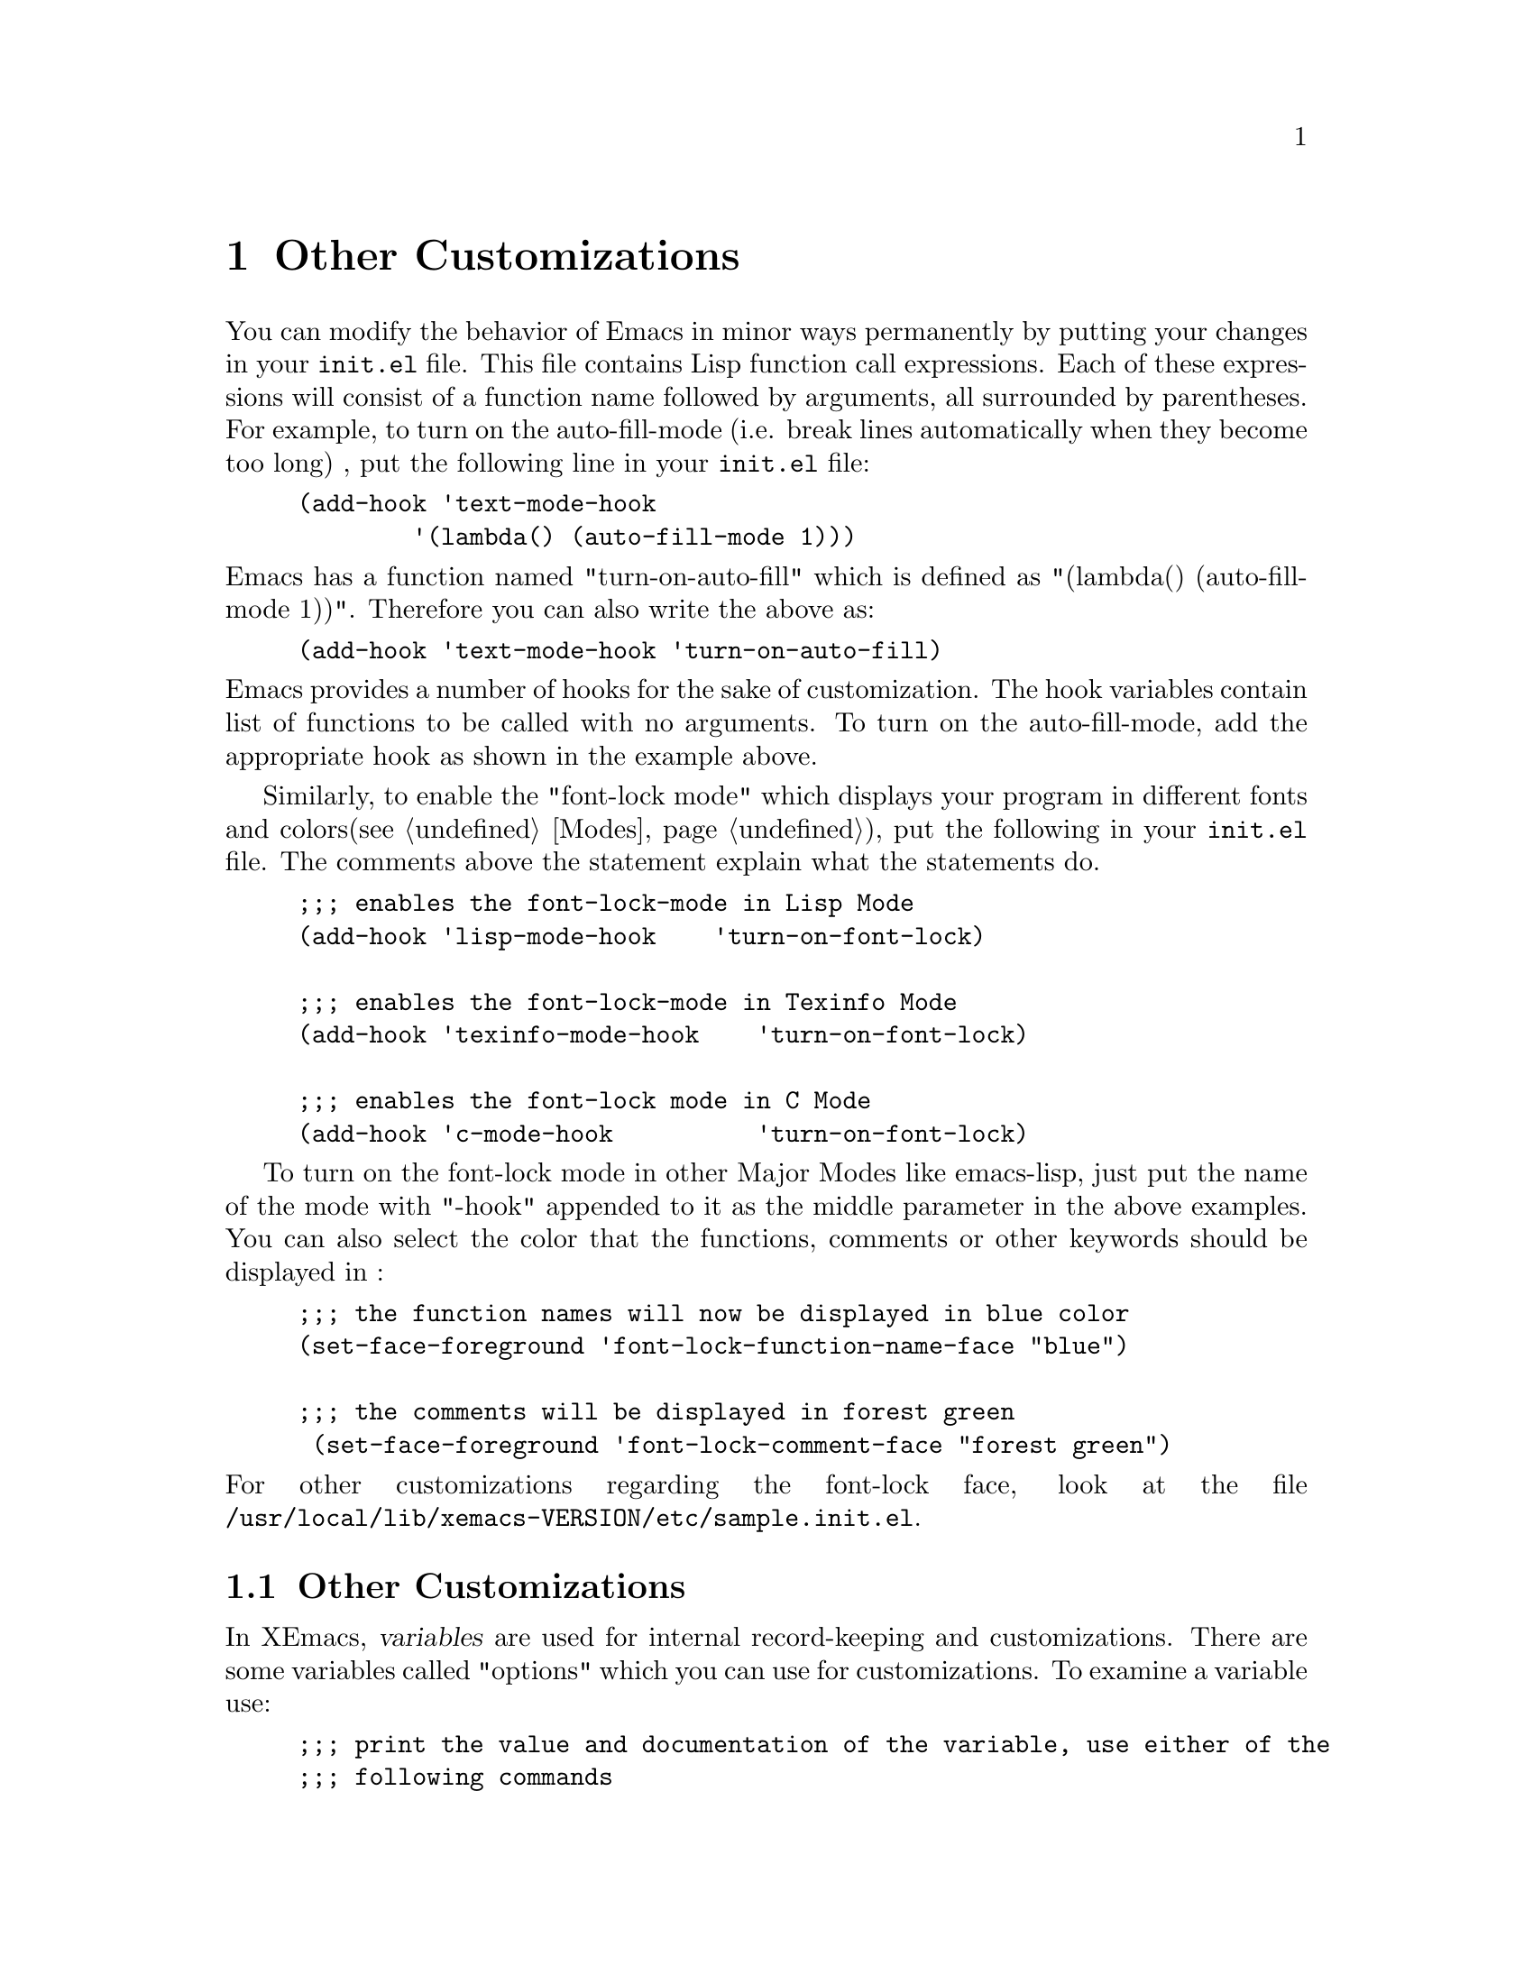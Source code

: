 @comment  node-name,  next,  previous,  up
@node Other Customizations, Select and Move, Files, Top
@chapter Other Customizations
@cindex customize
@cindex hook
@cindex font-lock-mode

You can modify the behavior of Emacs in minor ways permanently by
putting your changes in your @file{init.el} file. This file contains Lisp
function call expressions. Each of these expressions will consist of a
function name followed by arguments, all surrounded by parentheses. For
example, to turn on the auto-fill-mode (i.e. break lines automatically
when they become too long) , put the following  line in your
@file{init.el} file: 

@example
(add-hook 'text-mode-hook 
        '(lambda() (auto-fill-mode 1)))
@end example

@noindent
Emacs has a function named "turn-on-auto-fill" which is defined as
"(lambda() (auto-fill-mode 1))". Therefore you can also write the above
as: 

@example
(add-hook 'text-mode-hook 'turn-on-auto-fill)
@end example

@noindent
Emacs provides a number of hooks for the sake of customization. The hook
variables contain list of functions to be called with no arguments. To
turn on the auto-fill-mode, add the appropriate hook as shown in the
example above.

Similarly, to enable the "font-lock mode" which displays your program in
different fonts and colors(@pxref{Modes}), put the following in your
@file{init.el} file. The comments above the statement explain what the
statements do.

@example
;;; enables the font-lock-mode in Lisp Mode
(add-hook 'lisp-mode-hook    'turn-on-font-lock)

;;; enables the font-lock-mode in Texinfo Mode
(add-hook 'texinfo-mode-hook    'turn-on-font-lock)

;;; enables the font-lock mode in C Mode
(add-hook 'c-mode-hook          'turn-on-font-lock)
@end example

To turn on the font-lock mode in other Major Modes like emacs-lisp, just
put the name of the mode with "-hook" appended to it as the middle
parameter in the above examples. You can also select the color that the
functions, comments or other keywords  should be displayed in :

@example
;;; the function names will now be displayed in blue color
(set-face-foreground 'font-lock-function-name-face "blue")

;;; the comments will be displayed in forest green 
 (set-face-foreground 'font-lock-comment-face "forest green")
@end example

@noindent
For other customizations regarding the font-lock face, look at the file
@file{/usr/local/lib/xemacs-VERSION/etc/sample.init.el}. 



@comment  node-name,  next,  previous,  up
@menu
* Setting Variables::           Customizing Emacs variables
* Init File::                   Some examples of Lisp expressions in
                                init.el file
@end menu

@node Setting Variables, Init File, Other Customizations, Other Customizations
@section Other Customizations
@cindex setting variables
@findex describe-variable

In XEmacs, @dfn{variables} are used for internal record-keeping and
customizations. There are some variables called "options" which you can
use for customizations. To examine a variable use:

@example
;;; print the value and documentation of the variable, use either of the
;;; following commands
C-h v
M-x describe variable
@end example

After you type any of the above commands, you will be prompted for a
variable name in the @dfn{echo area}. Type in the name of the variable,
for example, type  @var{case-fold-search} @key{RET}
Your window will split into two and you will see the following message
in that window:

@example
case-fold-search's value is t
This value is specific to the current buffer.

Documentation:
*Non-nil if searches should ignore case.
Automatically becomes buffer-local when set in any fashion.

@end example

@noindent
Since this variable's value is 't' searches will ignore case. If you
want case-sensitive-search (i.e. if you are searching for "Foo" and you do
not want "foo" to be included in the search, you need to set this
variable to "nil". In order to do that, use:

@findex set-variable
@example
M-x set-variable
@end example

@noindent
Emacs will prompt you for the variable which you wish to set. Type in
"case-fold-search" and hit @key{RET}. You will see the following
message:

@example
Set case-fold-search to value:
@end example

@noindent
Type "nil" and hit @key{RET}.  Now if you again use @kbd{M-x describe
variable} , you will see that the new value of case-fold-search will be
"nil" and your searches will be case-sensitive. This will be effective
only for that Emacs session. If you want to change the value of a
variable permanently put the following statement in your @file{init.el}
file :

@example
(setq case-fold-search nil)
@end example

@noindent
This statement will make searches case-sensitive only in the current
buffer which is the @file{init.el} file. This will not be very useful. To
make searches case-sensitive globally in all buffers, use:

@example
(setq-default case-fold-search nil)
@end example

If you want to change the value of any other variable, use :

@example
(setq <variable-name> <new value>)
@end example

@noindent
"setq" will assign the "new value" to the "variable-name" .  


If you want a list of the "options" i.e. the variables available for
customization type:

@findex list-options
@findex edit-options
@example

;;; displays a buffer listing names, values and documentation of options
M-x list-options

;;; displays options and allows you to edit those list of options
M-x edit-options

@end example

@noindent
Try these options. If you are using edit-options to edit a variable,
just point at the variable you wish to edit and use one of the following
commands:

@table @b
@item 1
Set the value of the variable to t (non-nil).
@item 0
Set the value of the variable to nil.
@item n
Move to the next variable.
@item p
Move to the previous variable.
@end table


There are some other options available to make the value of a variable
local to a buffer and then to switch to its global value. You can also
have a @dfn{local variables list} in a file which specifies the values
to use for certain Emacs variables when you edit that
file. @xref{Variables,,,xemacs,XEmacs User's Manual}, for information on
these options.


@comment  node-name,  next,  previous,  up
@node Init File,  , Setting Variables, Other Customizations
@section Init File Examples
@cindex init file examples

   For customizing Emacs, you need to put Lisp expressions in your
@file{init.el} file. The following are some useful Lisp expressions. If
you find any of them useful, just type them in your @file{init.el} file:

@itemize @bullet
@item 
The following expression will make @key{TAB} in C mode insert a real tab
character if the cursor or point is in the middle of the line. Now
hitting the @key{TAB} key will indent a line only if the cursor is at
the left margin or in the line's indentation:

@example
(setq c-tab-always-indent nil)
@end example

@noindent
The value of the variable @var{c-tab-always-indent} is usually @samp{t}
for @samp{true}. When this variable is true, then hitting the @key{TAB}
key always indents the current line. 

@item
This expression will turn on the @var{auto-fill-mode} when you are in
text mode:

@example
(setq text-mode-hook 'turn-on-auto-fill)
@end example

This mode will automatically break lines when you type a space so that
the lines don't become too long. The length of the lines is controlled
by the variable @var{fill-column}. You can set this variable to a value
you wish. Look at the documentation for this variable to see its default
value. To change the value to 75 for example, use:

@vindex fill-column
@example
(setq-default fill-column 75)
@end example

@noindent
This will change the value of this variable globally. 

@item
@findex eval-expression
The following expression will enable the use of @var{eval-expression}
without confirmation:

@example
(put 'eval-expression 'disabled nil)
@end example

@noindent
Now when you use @var{eval-expression}, it will print the value of the
expression you specify in the @dfn{echo area} without confirming with
you. 

@item
This expression will remove the binding of @kbd{C-x C-c}, because its
easy to hit this key by mistake and you will exit Emacs
unintentionally. You can use the @b{Exit Emacs} option from the @b{File}
menu to exit Emacs.

@example
(global-set-key "\C-x\C-c" nil)
@end example

@noindent
Now if you type @kbd{C-x C-c}, you won't exit Emacs.

@item
The following expression will make the @key{BACKSPACE} and the @key{DEL}
key work in the same manner:

@example
(global-set-key 'backspace [delete])
@end example

@item
This expression will make searches case sensitive:

@example
(setq-default case-fold-search nil)
@end example

@noindent
If we use "setq" instead of "setq-default" then searches will be
case-sensitive only in the current buffer's local value. In this case the
buffer would be the @file{init.el} file. Since this would not be too
helpful and we want to have case-sensitive searches in all buffers, we
have to use "setq-default".

@item
This expression will enable the font-lock mode when you are using
texinfo mode:

@example
(add-hook 'texinfo-mode-hook 'turn-on-font-lock)
@end example

@noindent
@xref{Minor Modes}, for information on font-lock mode. 

@item 
Rebinds the key @kbd{C-x l} to run the function
@code{make-symbolic-link}:

@example
(global-set-key "\C-xl" 'make-symbolic-link)
@end example

@noindent
We use the single quote before "make-symbolic-link" because its a
function name. You can also use the following expression which does the
same thing:

@example
(define-key global-map "C-xl" 'make-symbolic-link)
@end example

@item
The following expression will bind @kbd{C-x l} to run the function
@code{make-symbolic-link} in C mode only:

@example
(define-key c-mode-map "C-xl" 'make-symbolic-link)
@end example

@noindent
Instead of binding @kbd{C-xl} to run @code{make-symbolic-link}, you can
bind the @key{F1} key to run this function:

@example
(define-key c-mode-map 'f1 'make-symbolic-link)
@end example

@noindent
Here, you have to use lower case for naming function keys like @key{F1}.

@item
You can bind the function @code{undo} i.e. @kbd{C-x u} to any key, for
example to @key{F2}:

@example
(global-set-key 'f2 'undo)
@end example

@item 
The following statement will display the current time in the modeline of
the buffer:

@vindex display-time
@cindex displaying time
@example
(display-time)
@end example

@item 
This displays the current line number on which the cursor is present in
the modeline:

@example
(setq line-number-mode t)
@end example

@item
If you don't want the text to be highlighted when you use commands for
marking regions so as to use the @dfn{kill} and @dfn{yank} commands
later, you can use the following expression in your @file{init.el} file:

@vindex zmacs-regions
@example
(setq zmacs-regions nil)
@end example

@noindent
Now if you use a command like @kbd{C-x C-p} (@code{mark-page}), the text
will not be highlighted.

@item 
To control the number of buffers listed when you select the @b{Buffers}
menu, you need to set the variable @var{buffers-menu-max-size} to
whatever value you wish. For example, if you want 20 buffers to be listed
when you select @b{Buffers} use:

@vindex buffers-menu-max-size
@example
(setq buffers-menu-max-size 20)
@end example

@item
If you want the window title area to display the full directory/name of
the current buffer's file, and not just the name, use:

@vindex frame-title-format
@example
(setq frame-title-format "%S: %f")
@end example

@item
To get rid of the menu, use :

@example
(set-menubar nil)
@end example

@item
If you want an extensive menu-bar use the following expression in your
@file{init.el} file.

@example
(load "big-menubar")
@end example

@noindent
If you want to write your own menus, you can look at some of the
examples in
@file{/usr/local/lib/xemacs-VERSION/lisp/packages/big-menubar.el} file.

@end itemize

   For more information on initializing your @file{init.el} file,
@xref{Init File,,,xemacs,XEmacs User's Manual}. You should also look at
@file{/usr/local/lib/xemacs-VERSION/etc/sample.init.el}, which is a sample
@file{init.el} file. It contains some of the commonly desired
customizations in Emacs. 











